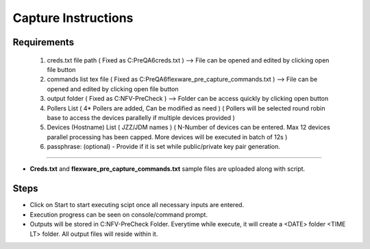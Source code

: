 Capture Instructions
=================================================

Requirements
----------------

	1. creds.txt file path ( Fixed as C:\PreQA6\creds.txt )  --> File can be opened and edited by clicking open file button
	2. commands list tex file ( Fixed as C:\PreQA6\flexware_pre_capture_commands.txt ) --> File can be opened and edited by clicking open file button
	3. output folder ( Fixed as C:\NFV-PreCheck ) --> Folder can be access quickly by clicking open button
	4. Pollers List ( 4* Pollers are added, Can be modified as need ) ( Pollers will be selected round robin base to access the devices parallelly if multiple devices provided )
	5. Devices (Hostname) List ( JZZ/JDM names ) ( N-Number of devices can be entered. Max 12 devices parallel processing has been capped. More devices will be executed in batch of 12s )
	6. passphrase: (optional) - Provide if it is set while public/private key pair generation.

-----------------

* **Creds.txt** and **flexware_pre_capture_commands.txt** sample files are uploaded along with script.

Steps
---------------

* Click on Start to start executing scipt once all necessary inputs are entered.
* Execution progress can be seen on console/command prompt. 
* Outputs will be stored in C:\NFV-PreCheck Folder.  Everytime while execute, it will create a <DATE> folder \ <TIME LT> folder. All output files will reside within it. 

